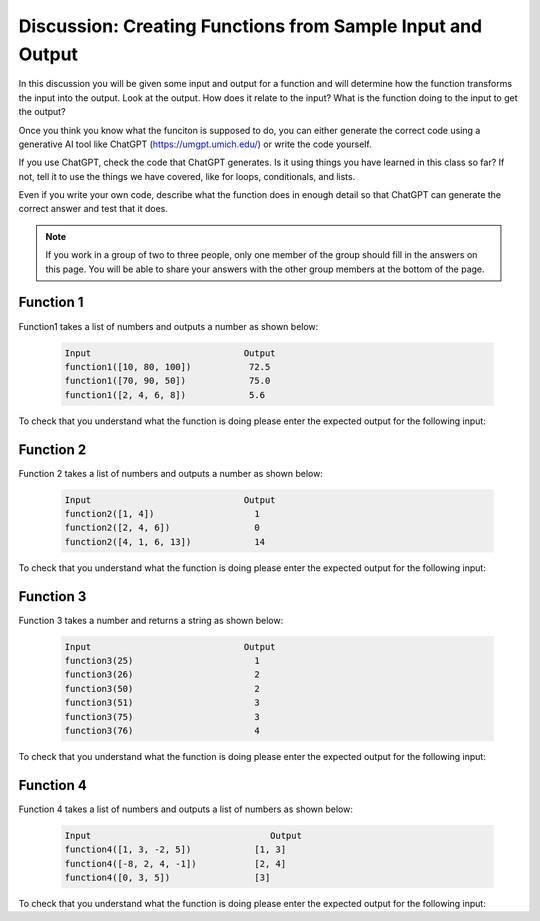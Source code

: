 Discussion: Creating Functions from Sample Input and Output
------------------------------------------------------------

In this discussion you will be given some input and output for a function and will determine how the 
function transforms the input 
into the output.  Look at the output.  How does it relate to the input? What is the function doing to the input 
to get the output?

Once you think you know what the funciton is supposed to do, you can either generate the correct code using a 
generative AI tool like ChatGPT (https://umgpt.umich.edu/) or write
the code yourself. 

If you use ChatGPT, check the code that ChatGPT generates.  Is it using things you have learned in this class so far? If not, 
tell it to use the things we have covered, like for loops, conditionals, and lists.  

Even if you write your own code, describe what the function does in enough detail so that ChatGPT can generate the correct answer and test that it does.

.. note::

   If you work in a group of two to three people, only one member of the group should fill in the answers on this page.  You will be able to share your answers with the other group members at the bottom of the page.


Function 1
===========

Function1 takes a list of numbers and outputs a number as shown below:

 .. code-block:: python

        Input                             Output
        function1([10, 80, 100])           72.5
        function1([70, 90, 50])            75.0
        function1([2, 4, 6, 8])            5.6


To check that you understand what the function is doing please enter the expected output for the following input:

.. fillintheblank:: f1_d1_test1 

    What is the expected output from ``function1([80, 20])``?

    - :60|60\.0|sixty: Correct
      :.*: Look at the examples above.  How is the result different from just an average?

.. fillintheblank:: f1_d1_test2 

    What is the expected output from ``function1([0, 100, 80])``?

    - :70|70\.0|seventy: Correct
      :.*:  Look at the examples above.  How is the result different from just an average?

.. shortanswer:: f1_d1_sa

   Paste the prompt that you used to generate the code or write a description of what this code does. 
   If you write the code yourself be sure to test your description with ChatGPT to make sure it generates
   the correct code. 


.. activecode:: f1_d1_ac

    Write the function ``function1(nums)`` that takes a list of numbers and outputs a number as shown below:

    .. code-block:: python

       Input                             Output
       function1([10, 80, 100])           72.5
       function1([70, 90, 50])            75.0
       function1([2, 4, 6, 8])            5.6
    ~~~~

    ====

    from unittest.gui import TestCaseGui

    class myTests(TestCaseGui):

        def testOne(self):
            self.assertAlmostEqual(function1([10, 80, 100]), 72.5, 2, "function1([10, 80, 100])")
            self.assertAlmostEqual(function1([70, 90, 50]), 75.0, 2, "function1([70, 90, 50])")
            self.assertAlmostEqual(function1([2, 4, 6, 8]), 5.6, 2, "function1([2, 4, 6, 8])")
            self.assertAlmostEqual(function1([80, 20]), 60.0, 2, "function1([80, 20])")
            self.assertAlmostEqual(function1([0, 100, 80]), 70.0, 2, "function1([0, 100, 80])")
            self.assertAlmostEqual(function1([10, 80, 10]), 45.0 , 2, "function1([10, 80, 10])")
            self.assertAlmostEqual(function1([85, 10, 70]), 62.5, 2, "function1([85, 10, 70])")
            self.assertAlmostEqual(function1([10, 90]), 63.33, 2, "function1([10, 90])")
            self.assertAlmostEqual(function1([70, 40, 10, 90]), 60.0, 2, "function1([70, 40, 10, 90])")
            self.assertAlmostEqual(function1([75, 45, 85, 55]), 69.0, 2, "function1([75, 45, 85, 55])")

     
    myTests().main()

Function 2
===========

Function 2 takes a list of numbers and outputs a number as shown below:

 .. code-block:: python

        Input                             Output
        function2([1, 4])                   1
        function2([2, 4, 6])                0
        function2([4, 1, 6, 13])            14


To check that you understand what the function is doing please enter the expected output for the following input:

.. fillintheblank:: f2_d2_test1 

    What is the expected output from ``function2([1, 2])``?

    - :1|one: Correct
      :.*: Look at the examples above.  What do the numbers 1 and 13 have in common?  How does the output relate to those numbers?

.. fillintheblank:: f2_d2_test2 

    What is the expected output from ``function2([3, 1, 0])``?

    - :4|four: Correct
      :.*: Look at the examples above.  What do the numbers 1 and 13 have in common?  How does the output relate to those numbers?

.. shortanswer:: f2_d2_sa

   Paste the prompt that you used to generate the code or write a description of what this code does.


.. activecode:: f2_d2_ac

    Write the function ``function2(nums)`` that takes a list of numbers and outputs a number as shown below:

    .. code-block:: python

       Input                             Output
       function2([1, 4])                   1
       function2([2, 4, 6])                0
       function2([4, 1, 6, 13])            14
    ~~~~
    ====

    from unittest.gui import TestCaseGui

    class myTests(TestCaseGui):

        def testOne(self):
            self.assertEqual(function2([1, 4]), 1, "function2([1, 4])")
            self.assertEqual(function2([2, 4, 6]), 0, "function2([2, 4, 6])")
            self.assertEqual(function2([ 4, 1, 6, 13]), 14, "function2([ 4, 1, 6, 13])")
            self.assertEqual(function2([1, 2]), 1, "function2([1, 2])")
            self.assertEqual(function2([3, 1, 0]), 4, "function2([3, 1, 0])")
            self.assertEqual(function2([-3, -1, -5]), -9, "function2([-3, -1, -5])")
            self.assertEqual(function2([12]), 0, "function2([12])")
            self.assertEqual(function2([11]), 11, "function2([11])")
            self.assertEqual(function2([3, -8, 12, 16, 18]), 3, "function2([3, -8, 12, 16, 18])")
            self.assertEqual(function2([13, 4, 17]), 30, "function2([13, 4, 17])")



     
    myTests().main()


Function 3
===========

Function 3 takes a number and returns a string as shown below:

 .. code-block:: python

        Input                             Output
        function3(25)                       1
        function3(26)                       2
        function3(50)                       2
        function3(51)                       3
        function3(75)                       3
        function3(76)                       4


To check that you understand what the function is doing please enter the expected output for the following input:

.. fillintheblank:: f3_d2_test1 

    What is the expected output from ``function3(19)``?

    - :1: Correct
      :.*: Look at the examples above.  What category do you think the input should be in?

.. fillintheblank:: f3_d2_test2 

    What is the expected output from ``function3(30)``?

    - :2: Correct
      :.*: Look at the examples above.  What category do you think the input should be in?

.. shortanswer:: f3_d2_sa

   Paste the prompt that you used to generate the code or write a description of what this code does.


.. activecode:: f3_d2_ac

    Write the function ``function3(num)`` that takes a number and returns a string as shown below:

    .. code-block:: python

        Input                             Output
        function3(25)                       1
        function3(26)                       2
        function3(50)                       2
        function3(51)                       3
        function3(75)                       3
        function3(76)                       4


    ~~~~
    ====

    from unittest.gui import TestCaseGui

    class myTests(TestCaseGui):

        def testOne(self):
            self.assertEqual(function3(25), 1, "function3(25)")
            self.assertEqual(function3(26), 2, "function3(26)")
            self.assertEqual(function3(50), 2, "function3(50)")
            self.assertEqual(function3(51), 3, "function3(51)")
            self.assertEqual(function3(75), 3, "function3(75)")
            self.assertEqual(function3(76), 4, "function3(76)")
            self.assertEqual(function3(19), 1, "function3(19)")
            self.assertEqual(function3(30), 2, "function3(30)")
            self.assertEqual(function3(60), 3, "function3(60)")
            self.assertEqual(function3(88), 4, "function3(88)")
     
    myTests().main()

Function 4
===========

Function 4 takes a list of numbers and outputs a list of numbers as shown below:

 .. code-block:: python

        Input                                  Output
        function4([1, 3, -2, 5])            [1, 3]
        function4([-8, 2, 4, -1])           [2, 4]
        function4([0, 3, 5])                [3]


To check that you understand what the function is doing please enter the expected output for the following input:

.. fillintheblank:: f4_d2_test1 

    What is the expected output from ``function4([5, 2])``?

    - :\[2\]|\[2\]: Correct
      :.*: Look at the examples above.  What is removed from the list?

.. fillintheblank:: f4_d2_test2 

    What is the expected output from ``function4([-5, 1, 3])``?

    - :\[1, 3\]|\[1,3\]: Correct
      :.*: Look at the examples above.   What is removed from the list

.. shortanswer:: f4_d2_sa

   Paste the prompt that you used to generate the code or write a description of what this code does.


.. activecode:: f4_d2_ac

    Write the function ``function4(nums)`` takes a list of numbers, ``nums``, and outputs a list of numbers as shown below:

    .. code-block:: python

        Input                             Output
        function4([1, 3, -2, 5])            [1, 3]
        function4([-8, 2, 4, -1])           [2, 4]
        function4([0, 3, 5])                [3]

    ~~~~
    ====

    from unittest.gui import TestCaseGui

    class myTests(TestCaseGui):

        def testOne(self):
            self.assertEqual(function4([1, 3, -2, 5]), [1, 3], "function4([1, 3, -2, 5])")
            self.assertEqual(function4([-8, 2, 4, -1]), [2, 4], "function4([-8, 2, 4, -1])")
            self.assertEqual(function4([0, 3, 5]), [3], "function4([0, 3, 5])")
            self.assertEqual(function4([1, 2]), [1, 2], "function4([1, 2])")
            self.assertEqual(function4([-5, 1, 3]), [1, 3], "function4([-5, 1, 3])")
            self.assertEqual(function4([0, 0, 0]), [], "function4([0, 0, 0])")
            self.assertEqual(function4([-13]), [], "function4([-13])")
            self.assertEqual(function4([7, 5, 3, 1]), [3, 1], "function4([7, 5, 3, 1])")
            self.assertEqual(function4([33, -23]), [], "function4([33, -23])")
            self.assertEqual(function4([1, 2, 3, 4, 5]), [1, 2, 3, 4], "function4([1, 2, 3, 4, 5])")
     
     
    myTests().main()


